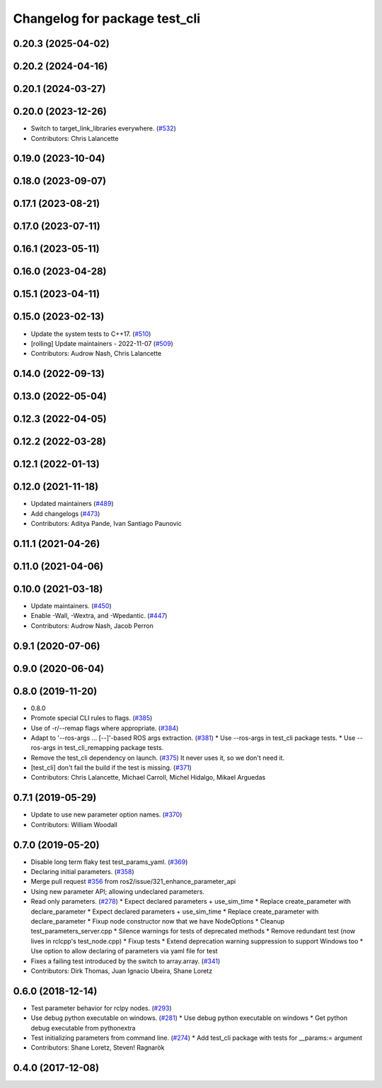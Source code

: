 ^^^^^^^^^^^^^^^^^^^^^^^^^^^^^^
Changelog for package test_cli
^^^^^^^^^^^^^^^^^^^^^^^^^^^^^^

0.20.3 (2025-04-02)
-------------------

0.20.2 (2024-04-16)
-------------------

0.20.1 (2024-03-27)
-------------------

0.20.0 (2023-12-26)
-------------------
* Switch to target_link_libraries everywhere. (`#532 <https://github.com/ros2/system_tests/issues/532>`_)
* Contributors: Chris Lalancette

0.19.0 (2023-10-04)
-------------------

0.18.0 (2023-09-07)
-------------------

0.17.1 (2023-08-21)
-------------------

0.17.0 (2023-07-11)
-------------------

0.16.1 (2023-05-11)
-------------------

0.16.0 (2023-04-28)
-------------------

0.15.1 (2023-04-11)
-------------------

0.15.0 (2023-02-13)
-------------------
* Update the system tests to C++17. (`#510 <https://github.com/ros2/system_tests/issues/510>`_)
* [rolling] Update maintainers - 2022-11-07 (`#509 <https://github.com/ros2/system_tests/issues/509>`_)
* Contributors: Audrow Nash, Chris Lalancette

0.14.0 (2022-09-13)
-------------------

0.13.0 (2022-05-04)
-------------------

0.12.3 (2022-04-05)
-------------------

0.12.2 (2022-03-28)
-------------------

0.12.1 (2022-01-13)
-------------------

0.12.0 (2021-11-18)
-------------------
* Updated maintainers (`#489 <https://github.com/ros2/system_tests/issues/489>`_)
* Add changelogs (`#473 <https://github.com/ros2/system_tests/issues/473>`_)
* Contributors: Aditya Pande, Ivan Santiago Paunovic

0.11.1 (2021-04-26)
-------------------

0.11.0 (2021-04-06)
-------------------

0.10.0 (2021-03-18)
-------------------
* Update maintainers. (`#450 <https://github.com/ros2/system_tests/issues/450>`_)
* Enable -Wall, -Wextra, and -Wpedantic. (`#447 <https://github.com/ros2/system_tests/issues/447>`_)
* Contributors: Audrow Nash, Jacob Perron

0.9.1 (2020-07-06)
------------------

0.9.0 (2020-06-04)
------------------

0.8.0 (2019-11-20)
------------------
* 0.8.0
* Promote special CLI rules to flags. (`#385 <https://github.com/ros2/system_tests/issues/385>`_)
* Use of -r/--remap flags where appropriate. (`#384 <https://github.com/ros2/system_tests/issues/384>`_)
* Adapt to '--ros-args ... [--]'-based ROS args extraction. (`#381 <https://github.com/ros2/system_tests/issues/381>`_)
  * Use --ros-args in test_cli package tests.
  * Use --ros-args in test_cli_remapping package tests.
* Remove the test_cli dependency on launch. (`#375 <https://github.com/ros2/system_tests/issues/375>`_)
  It never uses it, so we don't need it.
* [test_cli] don't fail the build if the test is missing. (`#371 <https://github.com/ros2/system_tests/issues/371>`_)
* Contributors: Chris Lalancette, Michael Carroll, Michel Hidalgo, Mikael Arguedas

0.7.1 (2019-05-29)
------------------
* Update to use new parameter option names. (`#370 <https://github.com/ros2/system_tests/issues/370>`_)
* Contributors: William Woodall

0.7.0 (2019-05-20)
------------------
* Disable long term flaky test test_params_yaml. (`#369 <https://github.com/ros2/system_tests/issues/369>`_)
* Declaring initial parameters. (`#358 <https://github.com/ros2/system_tests/issues/358>`_)
* Merge pull request `#356 <https://github.com/ros2/system_tests/issues/356>`_ from ros2/issue/321_enhance_parameter_api
* Using new parameter API; allowing undeclared parameters.
* Read only parameters. (`#278 <https://github.com/ros2/system_tests/issues/278>`_)
  * Expect declared parameters + use_sim_time
  * Replace create_parameter with declare_parameter
  * Expect declared parameters + use_sim_time
  * Replace create_parameter with declare_parameter
  * Fixup node constructor now that we have NodeOptions
  * Cleanup test_parameters_server.cpp
  * Silence warnings for tests of deprecated methods
  * Remove redundant test (now lives in rclcpp's test_node.cpp)
  * Fixup tests
  * Extend deprecation warning suppression to support Windows too
  * Use option to allow declaring of parameters via yaml file for test
* Fixes a failing test introduced by the switch to array.array. (`#341 <https://github.com/ros2/system_tests/issues/341>`_)
* Contributors: Dirk Thomas, Juan Ignacio Ubeira, Shane Loretz

0.6.0 (2018-12-14)
------------------
* Test parameter behavior for rclpy nodes. (`#293 <https://github.com/ros2/system_tests/issues/293>`_)
* Use debug python executable on windows. (`#281 <https://github.com/ros2/system_tests/issues/281>`_)
  * Use debug python executable on windows
  * Get python debug executable from pythonextra
* Test initializing parameters from command line. (`#274 <https://github.com/ros2/system_tests/issues/274>`_)
  * Add test_cli package with tests for __params:= argument
* Contributors: Shane Loretz, Steven! Ragnarök

0.4.0 (2017-12-08)
------------------
